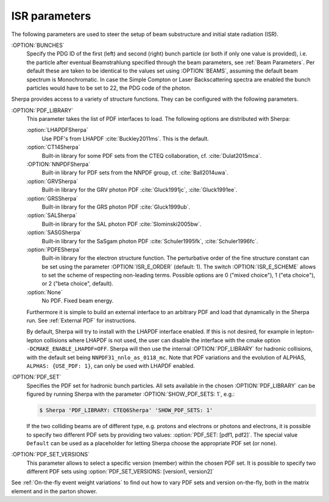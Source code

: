 .. _ISR Parameters:

**************
ISR parameters
**************

.. index:: BUNCH_1
.. index:: BUNCH_2
.. index:: ISR_E_ORDER
.. index:: ISR_E_SCHEME
.. index:: PDF_LIBRARY
.. index:: PDF_LIBRARY_1
.. index:: PDF_LIBRARY_2
.. index:: PDF_SET
.. index:: PDF_SET_1
.. index:: PDF_SET_2
.. index:: PDF_SET_VERSION
.. index:: PDF_SET_VERSION_1
.. index:: PDF_SET_VERSION_2
.. index:: SHOW_PDF_SETS

The following parameters are used to steer the setup of beam substructure and
initial state radiation (ISR).

:OPTION:`BUNCHES`
  Specify the PDG ID of the first (left) and second (right) bunch
  particle (or both if only one value is provided), i.e. the particle
  after eventual Beamstrahlung specified through the beam parameters,
  see :ref:`Beam Parameters`.  Per default these are taken to be
  identical to the values set using :OPTION:`BEAMS`, assuming the default
  beam spectrum is Monochromatic. In case the Simple Compton or Laser
  Backscattering spectra are enabled the bunch particles would have to
  be set to 22, the PDG code of the photon.

Sherpa provides access to a variety of structure functions.
They can be configured with the following parameters.

:OPTION:`PDF_LIBRARY`
  This parameter takes the list of PDF interfaces to load.  The
  following options are distributed with Sherpa:

  :option:`LHAPDFSherpa`
    Use PDF's from LHAPDF :cite:`Buckley2011ms`. This is the default.

  :option:`CT14Sherpa`
    Built-in library for some PDF sets from the CTEQ collaboration,
    cf. :cite:`Dulat2015mca`.

  :OPTION:`NNPDFSherpa`
    Built-in library for PDF sets from the NNPDF group, cf. :cite:`Ball2014uwa`.

  :option:`GRVSherpa`
    Built-in library for the GRV photon PDF :cite:`Gluck1991jc`, :cite:`Gluck1991ee`.

  :option:`GRSSherpa`
    Built-in library for the GRS photon PDF :cite:`Gluck1999ub`.

  :option:`SALSherpa`
    Built-in library for the SAL photon PDF :cite:`Slominski2005bw`.

  :option:`SASGSherpa`
    Built-in library for the SaSgam photon PDF :cite:`Schuler1995fk`, :cite:`Schuler1996fc`.

  :option:`PDFESherpa`
    Built-in library for the electron structure function.  The
    perturbative order of the fine structure constant can be set using
    the parameter :OPTION:`ISR_E_ORDER` (default: 1). The switch
    :OPTION:`ISR_E_SCHEME` allows to set the scheme of respecting non-leading
    terms. Possible options are 0 ("mixed choice"), 1 ("eta choice"), or
    2 ("beta choice", default).

  :option:`None`
    No PDF. Fixed beam energy.

  Furthermore it is simple to build an external interface to an
  arbitrary PDF and load that dynamically in the Sherpa run. See
  :ref:`External PDF` for instructions.

  By default, Sherpa will try to install with the LHAPDF interface enabled.
  If this is not desired, for example in lepton-lepton collisions
  where LHAPDF is not used, the user can disable the interface
  with the cmake option ``-DCMAKE_ENABLE_LHAPDF=OFF``.
  Sherpa will then use the internal :OPTION:`PDF_LIBRARY` for
  hadronic collisions, with the default set being
  ``NNPDF31_nnlo_as_0118_mc``. Note that PDF variations
  and the evolution of ALPHAS, ``ALPHAS: {USE_PDF: 1}``,
  can only be used with LHAPDF enabled.

:OPTION:`PDF_SET`
  Specifies the PDF set for hadronic bunch particles. All
  sets available in the chosen :OPTION:`PDF_LIBRARY` can be figured by
  running Sherpa with the parameter :OPTION:`SHOW_PDF_SETS: 1`, e.g.:

  .. code-block:: shell-session

     $ Sherpa 'PDF_LIBRARY: CTEQ6Sherpa' 'SHOW_PDF_SETS: 1'

  If the two colliding beams are of different type, e.g. protons and
  electrons or photons and electrons, it is possible to specify two
  different PDF sets by providing two values: :option:`PDF_SET: [pdf1,
  pdf2]`. The special value ``Default`` can be used as a placeholder
  for letting Sherpa choose the appropriate PDF set (or none).

:OPTION:`PDF_SET_VERSIONS`
  This parameter allows to select a specific
  version (member) within the chosen PDF set. It is possible to
  specify two different PDF sets using :option:`PDF_SET_VERSIONS:
  [version1, version2]`

See :ref:`On-the-fly event weight variations`
to find out how to vary PDF sets and version on-the-fly,
both in the matrix element and in the parton shower.
